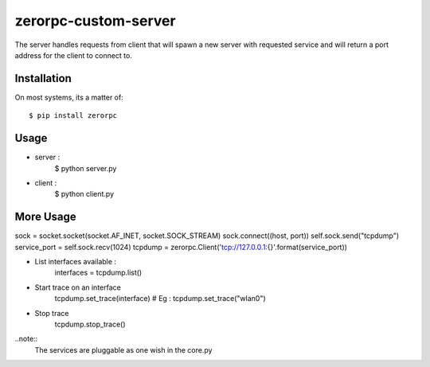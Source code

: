 =====================
zerorpc-custom-server
=====================

The server handles requests from client that will spawn a new server with requested service and will return a port address for the client to connect to.



Installation
------------

On most systems, its a matter of::

  $ pip install zerorpc


Usage
-----

* server : 
    $ python server.py
* client :
    $ python client.py

More Usage
----------
sock = socket.socket(socket.AF_INET, socket.SOCK_STREAM)
sock.connect((host, port))
self.sock.send("tcpdump")
service_port = self.sock.recv(1024)
tcpdump = zerorpc.Client('tcp://127.0.0.1:{}'.format(service_port))

* List interfaces available : 
        interfaces = tcpdump.list()
* Start trace on an interface
        tcpdump.set_trace(interface)    # Eg : tcpdump.set_trace("wlan0")
* Stop trace
        tcpdump.stop_trace()

..note::
        The services are pluggable as one wish in the core.py

